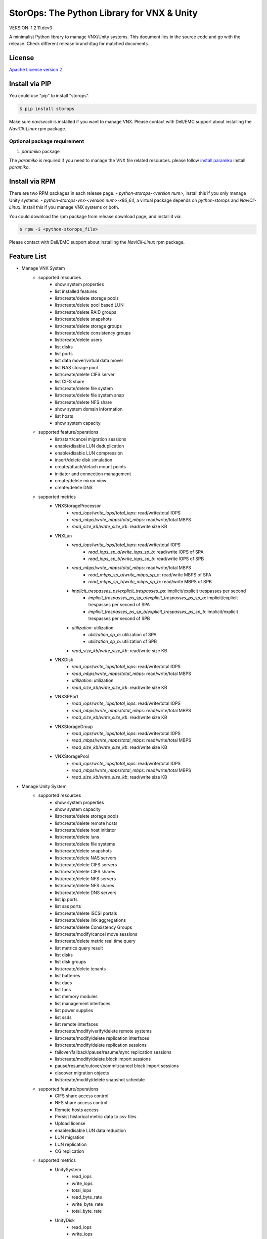 StorOps: The Python Library for VNX & Unity
===========================================

.. image:: https://img.shields.io/travis/emc-openstack/storops/master.svg
    :target: https://travis-ci.org/emc-openstack/storops

.. image:: https://img.shields.io/codecov/c/github/emc-openstack/storops/master.svg
    :target: https://codecov.io/gh/emc-openstack/storops

.. image:: https://img.shields.io/appveyor/ci/peter-wangxu/storops/master.svg?label=Windows
       :target: https://ci.appveyor.com/project/peter-wangxu/storops

.. image:: https://img.shields.io/pypi/v/storops.svg
    :target: https://pypi.python.org/pypi/storops

.. image:: https://img.shields.io/pypi/pyversions/storops.svg
    :target: https://pypi.org/project/storops/

.. image:: https://landscape.io/github/emc-openstack/storops/master/landscape.svg?style=flat
    :target: https://landscape.io/github/emc-openstack/storops/

VERSION: 1.2.11.dev3

A minimalist Python library to manage VNX/Unity systems.
This document lies in the source code and go with the release.
Check different release branch/tag for matched documents.

License
-------

`Apache License version 2`_

Install via PIP
---------------
You could use "pip" to install "storops".

.. code-block:: bash

    $ pip install storops

Make sure `naviseccli` is installed if you want to manage VNX.
Please contact with Dell/EMC support about installing the `NaviCli-Linux` rpm package.

Optional package requirement
````````````````````````````

#. `paramiko` package

The `paramiko` is required if you need to manage the VNX file related
resources. please follow `install paramiko <http://www.paramiko.org/installing.html>`_ install `paramiko`.

Install via RPM
---------------
There are two RPM packages in each release page.
- `python-storops-<version num>`, install this if you only manage Unity systems.
- `python-storops-vnx-<version num>-x86_64`, a virtual package depends on `python-storops` and `NaviCli-Linux`. Install this if you manage VNX systems or both.

You could download the rpm package from release download page, and install it via:

.. code-block:: bash

    $ rpm -i <python-storops_file>

Please contact with Dell/EMC support about installing the `NaviCli-Linux` rpm package.


Feature List
------------

- Manage VNX System
    - supported resources
        - show system properties
        - list installed features
        - list/create/delete storage pools
        - list/create/delete pool based LUN
        - list/create/delete RAID groups
        - list/create/delete snapshots
        - list/create/delete storage groups
        - list/create/delete consistency groups
        - list/create/delete users
        - list disks
        - list ports
        - list data mover/virtual data mover
        - list NAS storage pool
        - list/create/delete CIFS server
        - list CIFS share
        - list/create/delete file system
        - list/create/delete file system snap
        - list/create/delete NFS share
        - show system domain information
        - list hosts
        - show system capacity
    - supported feature/operations
        - list/start/cancel migration sessions
        - enable/disable LUN deduplication
        - enable/disable LUN compression
        - insert/delete disk simulation
        - create/attach/detach mount points
        - initiator and connection management
        - create/delete mirror view
        - create/delete DNS
    - supported metrics
        - VNXStorageProcessor
            - `read_iops`/`write_iops`/`total_iops`: read/write/total IOPS
            - `read_mbps`/`write_mbps`/`total_mbps`: read/write/total MBPS
            - `read_size_kb`/`write_size_kb`: read/write size KB
        - VNXLun
            - `read_iops`/`write_iops`/`total_iops`: read/write/total IOPS
                - `read_iops_sp_a`/`write_iops_sp_b`: read/write IOPS of SPA
                - `read_iops_sp_b`/`write_iops_sp_b`: read/write IOPS of SPB
            - `read_mbps`/`write_mbps`/`total_mbps`: read/write/total MBPS
                - `read_mbps_sp_a`/`write_mbps_sp_a`: read/write MBPS of SPA
                - `read_mbps_sp_b`/`write_mbps_sp_b`: read/write MBPS of SPB
            - `implicit_trespasses_ps`/`explicit_trespasses_ps`: implicit/explicit trespasses per second
                - `implicit_trespasses_ps_sp_a`/`explicit_trespasses_ps_sp_a`: implicit/explicit trespasses per second of SPA
                - `implicit_trespasses_ps_sp_b`/`explicit_trespasses_ps_sp_b`: implicit/explicit trespasses per second of SPB
            - `utilization`: utilization
                - `utilization_sp_a`: utilization of SPA
                - `utilization_sp_b`: utilization of SPB
            - `read_size_kb`/`write_size_kb`: read/write size KB
        - VNXDisk
            - `read_iops`/`write_iops`/`total_iops`: read/write/total IOPS
            - `read_mbps`/`write_mbps`/`total_mbps`: read/write/total MBPS
            - `utilization`: utilization
            - `read_size_kb`/`write_size_kb`: read/write size KB
        - VNXSPPort
            - `read_iops`/`write_iops`/`total_iops`: read/write/total IOPS
            - `read_mbps`/`write_mbps`/`total_mbps`: read/write/total MBPS
            - `read_size_kb`/`write_size_kb`: read/write size KB
        - VNXStorageGroup
            - `read_iops`/`write_iops`/`total_iops`: read/write/total IOPS
            - `read_mbps`/`write_mbps`/`total_mbps`: read/write/total MBPS
            - `read_size_kb`/`write_size_kb`: read/write size KB
        - VNXStoragePool
            - `read_iops`/`write_iops`/`total_iops`: read/write/total IOPS
            - `read_mbps`/`write_mbps`/`total_mbps`: read/write/total MBPS
            - `read_size_kb`/`write_size_kb`: read/write size KB
- Manage Unity System
    - supported resources
        - show system properties
        - show system capacity
        - list/create/delete storage pools
        - list/create/delete remote hosts
        - list/create/delete host initiator
        - list/create/delete luns
        - list/create/delete file systems
        - list/create/delete snapshots
        - list/create/delete NAS servers
        - list/create/delete CIFS servers
        - list/create/delete CIFS shares
        - list/create/delete NFS servers
        - list/create/delete NFS shares
        - list/create/delete DNS servers
        - list ip ports
        - list sas ports
        - list/create/delete iSCSI portals
        - list/create/delete link aggregations
        - list/create/delete Consistency Groups
        - list/create/modify/cancel move sessions
        - list/create/delete metric real time query
        - list metrics query result
        - list disks
        - list disk groups
        - list/create/delete tenants
        - list batteries
        - list daes
        - list fans
        - list memory modules
        - list management interfaces
        - list power supplies
        - list ssds
        - list remote interfaces
        - list/create/modify/verify/delete remote systems
        - list/create/modify/delete replication interfaces
        - list/create/modify/delete replication sessions
        - failover/failback/pause/resume/sync replication sessions
        - list/create/modify/delete block import sessions
        - pause/resume/cutover/commit/cancel block import sessions
        - discover migration objects
        - list/create/modify/delete snapshot schedule
    - supported feature/operations
        - CIFS share access control
        - NFS share access control
        - Remote hosts access
        - Persist historical metric data to csv files
        - Upload license
        - enable/disable LUN data reduction
        - LUN migration
        - LUN replication
        - CG replication
    - supported metrics
        - UnitySystem
            - read_iops
            - write_iops
            - total_iops
            - read_byte_rate
            - write_byte_rate
            - total_byte_rate
        - UnityDisk
            - read_iops
            - write_iops
            - total_iops
            - read_mbps
            - write_mbps
            - utilization
            - response_time
            - queue_length
            - read_byte_rate
            - write_byte_rate
            - total_byte_rate
        - UnityLun
            - read_iops
            - write_iops
            - total_iops
            - read_mbps
            - write_mbps
            - utilization
            - response_time
            - queue_length
            - read_byte_rate
            - write_byte_rate
            - total_byte_rate
        - UnityFileSystem
            - read_iops
            - write_iops
            - read_mbps
            - write_mbps
        - UnityStorageProcessor
            - net_in_mbps
            - net_out_mbps
            - block_read_iops
            - block_write_iops
            - block_total_iops
            - block_read_mbps
            - block_write_mbps
            - cifs_read_iops
            - cifs_write_iops
            - cifs_read_mbps
            - cifs_write_mbps
            - nfs_read_iops
            - nfs_write_iops
            - nfs_read_mbps
            - nfs_write_mbps
            - utilization
            - block_cache_read_hit_ratio
            - block_cache_write_hit_ratio
            - temperature
            - core_count
            - block_cache_dirty_size
            - read_byte_rate
            - write_byte_rate
            - total_byte_rate
            - fast_cache_read_hits
            - fast_cache_write_hits
            - fast_cache_read_hit_rate
            - fast_cache_write_hit_rate
        - UnityFcPort
            - read_iops
            - write_iops
            - total_iops
            - read_byte_rate
            - write_byte_rate
            - total_byte_rate
        - UnityIscsiNode
            - read_iops
            - write_iops
            - total_iops
            - read_byte_rate
            - write_byte_rate
            - total_byte_rate

Tutorial
--------

User may reference three kinds of classes directly.
All of them are available under the storops module.

- system classes: like VNXSystem and UnitySystem
- exceptions: like UnityException, VNXException, etc.
- enums: like VNXProvisionEnum, NFSTypeEnum, etc.

We recommend to try the library with IPython notebook or shell.

All operation/resource are accessed from the system instance.

Here are some examples of the typical usage:

Get the VNX System Instance
```````````````````````````
Use the vnx instance to access all sorts of resource and features.

.. code-block:: python

    # initialize the VNX system instance
    >>> from storops import VNXSystem
    >>> vnx = VNXSystem('10.1.1.1', 'sysadmin', 'password')
    >>> vnx
    {
        "VNXSystem": {
            "existed": true,
            "hash": 5339308,
            "name": "K10",
            "agent_rev": "7.33.8 (2.97)",
            "model_type": "Rackmount",
            "model": "VNX5800",
            "serial": "APM00123456789",
            "revision": "05.33.008.3.297"
        }
    }

Get the Unity System Instance
`````````````````````````````

.. code-block:: python

    from storops import UnitySystem
    unity = UnitySystem('<management ip>', '<user>', '<password>')

Get Resources from System or Other Resources
````````````````````````````````````````````

.. code-block:: python

    # get all pools
    >>> pools = vnx.get_pool()
    {
    "VNXPoolList": [
        {
            "VNXPool": {
                "luns": [
                    1,
                    0
                ],
                "status": "OK(0x0)",
                "current_operation_status": "N/A",
                ...
                "disks": {
                    "VNXDiskList": [
                        {
                            "VNXDisk": {
                                "private": {},
                                "clariion_tla_part_number": "005050344PWR",
                                "prct_bound": {},
    ...

Get a Resource
``````````````

Attention: you could still initialize the python object even
if the resource doesn't exists on array.
You could use the "existed" property to check the existance of the
resource.

.. code-block:: python

    # get a existing LUN
    >>> lun = vnx.get_lun(lun_id=1)
    >>> lun
    {
        "VNXLun": {
            "status": "OK(0x0)",
            "existed": true,
            ...
            "default_owner": "VNXSPEnum.SP_B",
            "name": "l0"
        }
    }

    # get a non-existing lun
    >>> vnx.get_lun(name='hello')
    {
        "VNXLun": {
            "existed": false,
            "hash": 5699430
        }
    }


Access Resource Properties
``````````````````````````
Each properties printed in the json output could be accessed directly.

.. code-block:: python

    # access resource properties
    >>> lun.status
    u'OK(0x0)'


Update the Resource Property
````````````````````````````

All properties of a resource will be updated if any of them is accessed.
For performance concern, the lib won't send query to array once properties
are initialized.
Explicitly call the *"update()"* function if you need a refresh.

.. code-block:: python

    >>> vnx = VNXSystem('10.1.1.3')     # no query to the system
    >>> vnx.model
    u'VNX5800'                          # send query, initialize all properties
    >>> vnx.name
    u'k10'                              # no query
    >>> vnx.update()                    # send query, update all properties


Executing Operations
````````````````````
Most of the create/modify operations can be found on the instance.
Call these instance methods to execute the operation.

.. code-block:: python

    # create lun
    >>> pool = pools[0]
    >>> lun1 = pool.create_lun('lun1', size_gb=2)

Remove a Resource
`````````````````

.. code-block:: python

    # delete a resource
    >>> lun1.delete()

Getting metrics
```````````````
- VNX

.. code-block:: python

    >>> from storops import VNXSystem
    >>> vnx = VNXSystem('<management ip>', '<user>', '<password>')
    # Enable metric query
    >>> vnx.enable_perf_stats()
    # Get iops for Storage Processor
    >>> sp = vnx.get_sp()[0] 
    >>> sp.read_iops
    0.0
    >>> sp.write_iops
    0.6666666666666666
    >>> sp.read_size_kb
    0.0
    >>> sp.write_size_kb
    4.2250000000000005

    
- Unity

.. code-block:: python

    >>> from storops import UnitySystem
    >>> unity = UnitySystem('<management ip>', '<user>', '<password>')
    # Enable metric query
    >>> unity.enable_perf_stats()
    # Once metric query enabled, storops will pull the realtime metric info
    # from Unity periodically and calculate them, the default interval is
    # 60s, so suggest to wait more than 60s for the first time calculation
    >>> import time; time.sleep(60)
    # Get iops, bandwidth for lun
    >>> lun1 = unity.get_lun()[0]
    >>> lun1.read_iops
    0.05
    >>> lun1.total_iops
    0.05
    >>> lun1.write_iops
    0
    >>> lun1.read_byte_rate
    25.6
    >>> lun1.write_byte_rate
    0
    >>> lun1.total_byte_rate
    25.6

Getting Help
````````````

- If you are using IPython, use "?" to check the document and
  method signature.

.. code-block::

    >>> pool.create_lun?
    Signature: pool.create_lun(lun_name=None, size_gb=1, lun_id=None,
               provision=None, tier=None, ignore_thresholds=None)
    Docstring: Create a pool LUN in the pool.
    File:      c:\work\python\storops\storops\vnx\resource\block_pool.py
    Type:      instancemethod

-  In IPython, use tab to check all extrinsic methods/properties
   of the resource.  Print the resource to check all intrinsic properties.

.. code-block::

    >>> vnx.
    vnx.control_station_ip           vnx.get_property_key             vnx.parse_all
    vnx.create_cg                    vnx.get_property_label           vnx.parsed_resource
    vnx.create_pool                  vnx.get_rg                       vnx.poll
    vnx.create_rg                    vnx.get_sg                       vnx.property_names
    vnx.create_sg                    vnx.get_snap                     vnx.delete_cg
    vnx.domain                       vnx.get_sp_port                  vnx.delete_disk
    vnx.existed                      vnx.heartbeat                    vnx.delete_pool
    vnx.get_available_disks          vnx.install_disk                 vnx.delete_rg
    vnx.get_cg                       vnx.is_auto_tiering_enabled      vnx.delete_sg
    vnx.get_connection_port          vnx.is_compression_enabled       vnx.delete_snap
    vnx.get_dict_repr                vnx.is_dedup_enabled             vnx.set_block_credential
    vnx.get_disk                     vnx.is_fast_cache_enabled        vnx.set_cli
    vnx.get_fc_port                  vnx.is_mirror_view_async_enabled vnx.set_naviseccli
    vnx.get_fcoe_port                vnx.is_mirror_view_enabled       vnx.spa_ip
    vnx.get_index                    vnx.is_mirror_view_sync_enabled  vnx.spb_ip
    vnx.get_iscsi_port               vnx.is_sancopy_enabled           vnx.stop_heart_beat
    vnx.get_lun                      vnx.is_snap_enabled              vnx.update
    vnx.get_migration_session        vnx.is_thin_enabled              vnx.update_nodes_ip
    vnx.get_ndu                      vnx.is_valid                     vnx.with_no_poll
    vnx.get_pool                     vnx.json                         vnx.with_poll
    vnx.get_pool_feature             vnx.parse

How to Run Unittests
--------------------

Unittests are included in the `storops_test` package.

Use following command to install test dependencies.

.. code-block:: bash

    $ pip install -r test-requirements.txt

Use `pytest` to run the tests.

.. code-block:: bash

    $ pytest storops_test

Or you could use `tox` to run the tests.

.. code-block:: bash

    $ tox -e py36


How to Contribute
-----------------

#. Open an issue at the `GitHub storops project`_.
#. Fork the repository on GitHub and make changes on your branch.
#. Add tests to cover your change.
#. Send a pull request.
#. Make sure to add yourself to "Contributors" listed below.

Contributors
------------

EMC Contributors
````````````````

- Ryan Liang <ryan.liang@dell.com>
- Yong Huang <yong.huang@dell.com>
- Dong Ding <dong.ding@dell.com>

Community Contributors
``````````````````````

- Cedric Zhuang
- Jay Xu
- Ray Chen
- Tina Tang
- Peter Wang
- Paulo Matias <matias@ufscar.br>

Patches and Suggestions
```````````````````````


.. _GitHub storops project: https://github.com/emc-openstack/storops
.. _Apache License version 2: LICENSE.txt
